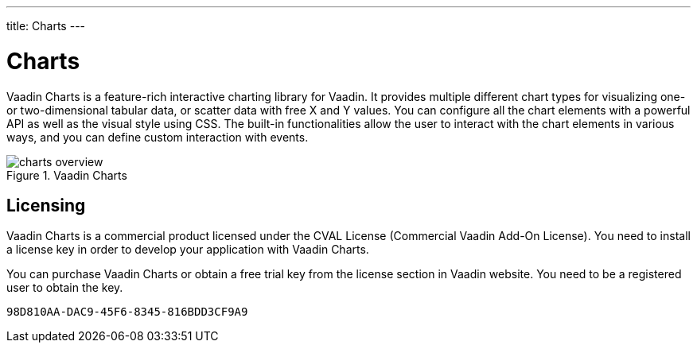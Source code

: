---
title: Charts
---

[[charts.overview]]
= Charts

Vaadin Charts is a feature-rich interactive charting library for Vaadin.
It provides multiple different chart types for visualizing one- or two-dimensional tabular data, or scatter data with free X and Y values.
You can configure all the chart elements with a powerful API as well as the visual style using CSS.
The built-in functionalities allow the user to interact with the chart elements in various ways, and you can define custom interaction with events.

[[figure.charts.overview]]
.Vaadin Charts
image::img/charts-overview.png[]

[[charts.overview.licensing]]
== Licensing

Vaadin Charts is a commercial product licensed under the CVAL License (Commercial Vaadin Add-On License).
You need to install a license key in order to develop your application with Vaadin Charts.

You can purchase Vaadin Charts or obtain a free trial key from the license section in Vaadin website.
You need to be a registered user to obtain the key.


[discussion-id]`98D810AA-DAC9-45F6-8345-816BDD3CF9A9`

